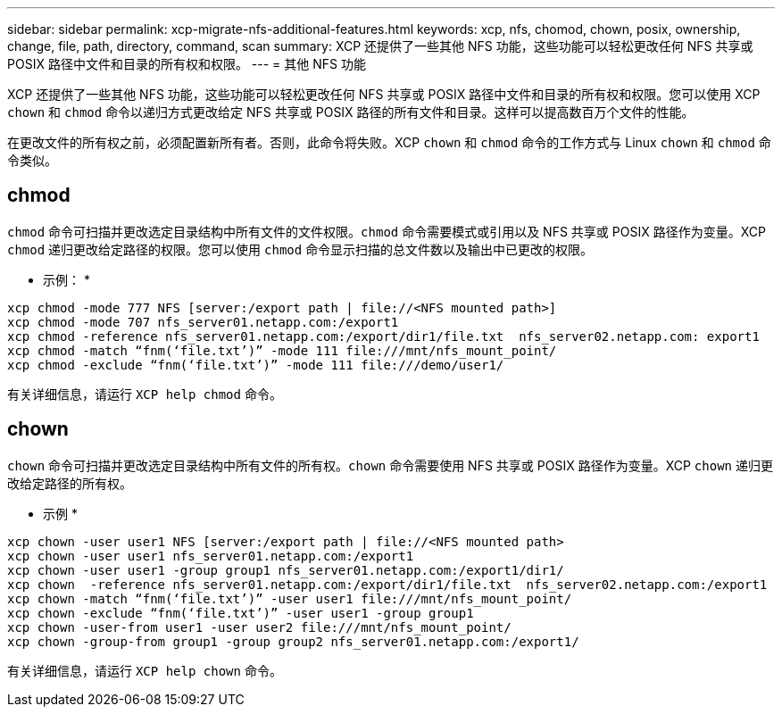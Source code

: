 ---
sidebar: sidebar 
permalink: xcp-migrate-nfs-additional-features.html 
keywords: xcp, nfs, chomod, chown, posix, ownership, change, file, path, directory, command, scan 
summary: XCP 还提供了一些其他 NFS 功能，这些功能可以轻松更改任何 NFS 共享或 POSIX 路径中文件和目录的所有权和权限。 
---
= 其他 NFS 功能


[role="lead"]
XCP 还提供了一些其他 NFS 功能，这些功能可以轻松更改任何 NFS 共享或 POSIX 路径中文件和目录的所有权和权限。您可以使用 XCP `chown` 和 `chmod` 命令以递归方式更改给定 NFS 共享或 POSIX 路径的所有文件和目录。这样可以提高数百万个文件的性能。

在更改文件的所有权之前，必须配置新所有者。否则，此命令将失败。XCP `chown` 和 `chmod` 命令的工作方式与 Linux `chown` 和 `chmod` 命令类似。



== chmod

`chmod` 命令可扫描并更改选定目录结构中所有文件的文件权限。`chmod` 命令需要模式或引用以及 NFS 共享或 POSIX 路径作为变量。XCP `chmod` 递归更改给定路径的权限。您可以使用 `chmod` 命令显示扫描的总文件数以及输出中已更改的权限。

* 示例： *

....
xcp chmod -mode 777 NFS [server:/export path | file://<NFS mounted path>]
xcp chmod -mode 707 nfs_server01.netapp.com:/export1
xcp chmod -reference nfs_server01.netapp.com:/export/dir1/file.txt  nfs_server02.netapp.com: export1
xcp chmod -match “fnm(‘file.txt’)” -mode 111 file:///mnt/nfs_mount_point/
xcp chmod -exclude “fnm(‘file.txt’)” -mode 111 file:///demo/user1/
....
有关详细信息，请运行 `XCP help chmod` 命令。



== chown

`chown` 命令可扫描并更改选定目录结构中所有文件的所有权。`chown` 命令需要使用 NFS 共享或 POSIX 路径作为变量。XCP `chown` 递归更改给定路径的所有权。

* 示例 *

....
xcp chown -user user1 NFS [server:/export path | file://<NFS mounted path>
xcp chown -user user1 nfs_server01.netapp.com:/export1
xcp chown -user user1 -group group1 nfs_server01.netapp.com:/export1/dir1/
xcp chown  -reference nfs_server01.netapp.com:/export/dir1/file.txt  nfs_server02.netapp.com:/export1
xcp chown -match “fnm(‘file.txt’)” -user user1 file:///mnt/nfs_mount_point/
xcp chown -exclude “fnm(‘file.txt’)” -user user1 -group group1
xcp chown -user-from user1 -user user2 file:///mnt/nfs_mount_point/
xcp chown -group-from group1 -group group2 nfs_server01.netapp.com:/export1/
....
有关详细信息，请运行 `XCP help chown` 命令。
